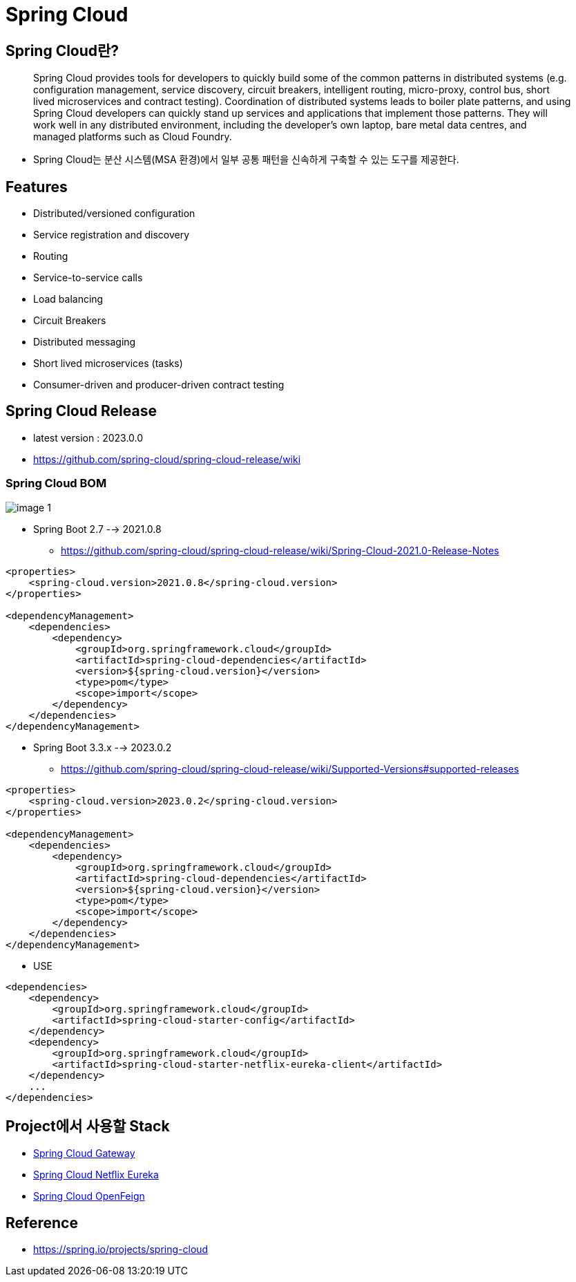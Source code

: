 = Spring Cloud

== Spring Cloud란?

____
Spring Cloud provides tools for developers to quickly build some of the common patterns in distributed systems (e.g. configuration management, service discovery, circuit breakers, intelligent routing, micro-proxy, control bus, short lived microservices and contract testing). Coordination of distributed systems leads to boiler plate patterns, and using Spring Cloud developers can quickly stand up services and applications that implement those patterns. They will work well in any distributed environment, including the developer’s own laptop, bare metal data centres, and managed platforms such as Cloud Foundry.
____

* Spring Cloud는 분산 시스템(MSA 환경)에서 일부 공통 패턴을 신속하게 구축할 수 있는 도구를 제공한다.

== Features

* Distributed/versioned configuration
* Service registration and discovery
* Routing
* Service-to-service calls
* Load balancing
* Circuit Breakers
* Distributed messaging
* Short lived microservices (tasks)
* Consumer-driven and producer-driven contract testing

== Spring Cloud Release
* latest version : 2023.0.0
* https://github.com/spring-cloud/spring-cloud-release/wiki

=== Spring Cloud BOM

image:resources/image-1.png[]

* Spring Boot 2.7  --> 2021.0.8
** https://github.com/spring-cloud/spring-cloud-release/wiki/Spring-Cloud-2021.0-Release-Notes

[source,xml]
----
<properties>
    <spring-cloud.version>2021.0.8</spring-cloud.version>
</properties>

<dependencyManagement>
    <dependencies>
        <dependency>
            <groupId>org.springframework.cloud</groupId>
            <artifactId>spring-cloud-dependencies</artifactId>
            <version>${spring-cloud.version}</version>
            <type>pom</type>
            <scope>import</scope>
        </dependency>
    </dependencies>
</dependencyManagement>
----

* Spring Boot 3.3.x  --> 2023.0.2
** https://github.com/spring-cloud/spring-cloud-release/wiki/Supported-Versions#supported-releases

[source,xml]
----
<properties>
    <spring-cloud.version>2023.0.2</spring-cloud.version>
</properties>

<dependencyManagement>
    <dependencies>
        <dependency>
            <groupId>org.springframework.cloud</groupId>
            <artifactId>spring-cloud-dependencies</artifactId>
            <version>${spring-cloud.version}</version>
            <type>pom</type>
            <scope>import</scope>
        </dependency>
    </dependencies>
</dependencyManagement>
----



* USE

[source,xml]
----
<dependencies>
    <dependency>
        <groupId>org.springframework.cloud</groupId>
        <artifactId>spring-cloud-starter-config</artifactId>
    </dependency>
    <dependency>
        <groupId>org.springframework.cloud</groupId>
        <artifactId>spring-cloud-starter-netflix-eureka-client</artifactId>
    </dependency>
    ...
</dependencies>
----

== Project에서 사용할  Stack
* https://spring.io/projects/spring-cloud-gateway[Spring Cloud Gateway]
* https://spring.io/projects/spring-cloud-netflix[Spring Cloud Netflix Eureka]
* https://spring.io/projects/spring-cloud-openfeign[Spring Cloud OpenFeign]

== Reference
* https://spring.io/projects/spring-cloud